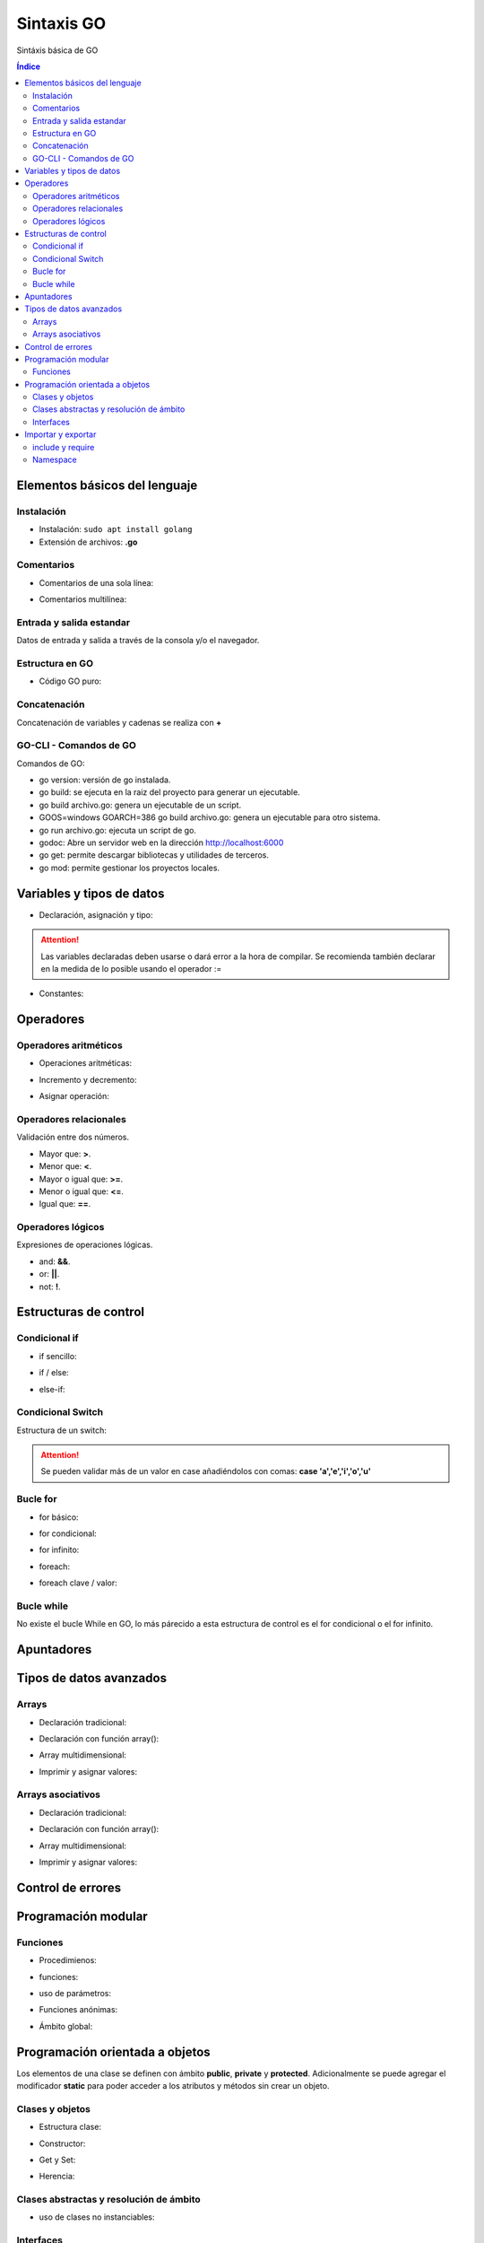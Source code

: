 Sintaxis GO
===========

.. image:: /logos/logo-go.png
    :scale: 30%
    :alt: Logo GO
    :align: center

.. |date| date::
.. |time| date:: %H:%M


Sintáxis básica de GO
  
.. contents:: Índice

Elementos básicos del lenguaje 
##############################

Instalación
***********
* Instalación: ``sudo apt install golang``
* Extensión de archivos: **.go**

Comentarios
***********

* Comentarios de una sola línea: 

.. code-block:: GO
    :linenos:
 
    // Esto es un comentario de una línea

* Comentarios multilínea:

.. code-block:: GO
    :linenos:

    /*
    Comentarios de 
    tipo multilínea 
    */

Entrada y salida estandar
*************************
Datos de entrada y salida a través de la consola y/o el navegador.

.. code-block:: GO 
    :linenos:

    package main

    import "fmt"

    func main(){
        // declarar valor entrada:
        var edad int

        // salida estandar:
        fmt.Print("¿Qué edad tienes?: ")
        
        // entrada estandar:
        fmt.Scan(&edad)

        // impresión con salto de línea:
        fmt.Println("Tienes", edad, "años")

        // Introducir múltiples valores:
        var nombre, apellidoUno, apellidoDos string

        fmt.Print("¿Cómo te llamas?: ")
        fmt.Scanf("%v %v %v", &nombre, &apellidoUno, &apellidoDos)

        fmt.Printf("Te llamas %v %v %v", nombre, apellidoUno, apellidoDos)
    }

Estructura en GO
*****************

* Código GO puro:

.. code-block:: GO
    :linenos:

    package main

    import "fmt"

    // Función principal:
    func main(){
        // imprimir un saludo:
        fmt.Println("Hola a full!")
    }


Concatenación
*************
Concatenación de variables y cadenas se realiza con **+**

.. code-block:: GO 
    :linenos:

    package main

    import "fmt"

    func main(){
        nombre := "Guillermo"

        // concatenar:
        fmt.Println("Me llamo " + nombre)

        // se puede ir agregando variables y dejará espacios:
	    fmt.Println("Hola", "amigo mío, tienes", 33, "años")

        // impresión usando verbos:
        nombre := "Guillermo"
        apellidos := "Granados Gómez"
        edad := 33

        // cada %v devolverá el valor de una variable según el orden:
        fmt.Printf("Te llamas %v %v y tienes %v años", nombre, apellidos, edad)
    }

GO-CLI - Comandos de GO
***********************

Comandos de GO:

* go version: versión de go instalada.
* go build: se ejecuta en la raiz del proyecto para generar un ejecutable.
* go build archivo.go: genera un ejecutable de un script.
* GOOS=windows GOARCH=386 go build archivo.go: genera un ejecutable para otro sistema.
* go run archivo.go: ejecuta un script de go.
* godoc: Abre un servidor web en la dirección http://localhost:6000
* go get: permite descargar bibliotecas y utilidades de terceros.
* go mod: permite gestionar los proyectos locales.

Variables y tipos de datos
##########################

* Declaración, asignación y tipo:

.. code-block:: GO 
    :linenos:

    package main

    import "fmt"

    func main(){
        // declaración, que se puede hacer así o de una vez:
        var otroTexto string
        otroTexto = "Soy otra cadena"
        var numero int = -15
        var numeroSinSimbolo uint = 15
        var decimal float32 = 2.35
        var decimalLargo float64 = 32.23423423
        var booleano bool = true


        // declaracion con operador de inicialización:
        texto := "Cadena de texto \n - separada por una línea"

        fmt.Println(otroTexto)
    }

.. attention::
    Las variables declaradas deben usarse o dará error a la hora de compilar. Se recomienda también declarar en la medida de lo posible usando el operador :=

* Constantes:

.. code-block:: GO
    :linenos:

    package main

    import "fmt"

    func main(){
        // definición de constante:
        const PI = 3.1416
        fmt.Println(PI)

        // definir múltiples constantes:
        const (
            nombre = "Guillermo"
            apellidos = "Granados Gómez"
            edad = 33
        )
        fmt.Print(edad)
    }

Operadores
##########

Operadores aritméticos
**********************

* Operaciones aritméticas:

.. code-block:: GO 
    :linenos:

    package main

    import "fmt"

    func main(){
        suma := 2 + 2
        resta := 2 - 2
        multiplicacion := 2 * 2
        division := 2 / 2
        resto := 2 % 2
    }

* Incremento y decremento:

.. code-block:: GO 
    :linenos:

    package main

    import "fmt"

    func main(){
        numero := 5

        // incremento y decremento:
        numero++
        ++numero
        numero--
        --numero
    }

* Asignar operación:

.. code-block:: GO 
    :linenos:

        package main

    import "fmt"

    func main(){
        numero := 5

        numero += 10
        numero -= 11
        numero *= 2
        numero /= 7
        numero %= 2
    }
    

Operadores relacionales 
***********************
Validación entre dos números.

* Mayor que: **>**.
* Menor que: **<**.
* Mayor o igual que: **>=**.
* Menor o igual que: **<=**.
* Igual que: **==**.

Operadores lógicos 
******************
Expresiones de operaciones lógicas.

* and: **&&**.
* or: **||**.
* not: **!**.

Estructuras de control
######################

Condicional if
**************

* if sencillo:

.. code-block:: GO 
    :linenos:

    package main

    import "fmt"

    func main() {
        var edad int

        fmt.Print("¿Qué edad tienes? \n>>> ")
        fmt.Scan(&edad)

        if edad >= 18 {
            fmt.Println("Eres mayor de edad")
        }
    }


* if / else:

.. code-block:: GO 
    :linenos:

    package main

    import "fmt"

    func main() {
        var edad int

        fmt.Print("¿Qué edad tienes? \n>>> ")
        fmt.Scan(&edad)

        if edad >= 18 {
            fmt.Println("Eres mayor de edad")
        } else {
            fmt.Println("Todavía eres menor de edad")
        }
    }


* else-if:

.. code-block:: GO 
    :linenos:

    package main

    import "fmt"

    func main() {
        var edad int

        fmt.Print("¿Qué edad tienes? \n>>> ")
        fmt.Scan(&edad)

        if edad >= 65 {
            fmt.Println("Eres un anciano")
        } else if edad >= 18 {
            fmt.Println("Eres mayor de edad")
        } else {
            fmt.Println("Todavía eres menor de edad")
        }
    }


Condicional Switch
******************
Estructura de un switch:

.. code-block:: GO 
    :linenos:

    package main

    import "fmt"

    func main() {
        var operacion string

        fmt.Print("¿Qué quieres saber? \n>>> ")
        fmt.Scan(&operacion)

        switch operacion {
        case "nombre":
            fmt.Println("Me llamo Guillermo")
        case "apellidos":
            fmt.Println("Mis apellidos son Granados Gómez")
        case "edad":
            fmt.Println("Tengo 33 años")
        default:
            fmt.Println("No reconozco el comando...")
        }
    }

.. attention::
    Se pueden validar más de un valor en case añadiéndolos con comas: **case 'a','e','i','o','u'**

Bucle for
*********

* for básico:

.. code-block:: GO 
    :linenos:

    package main

    import "fmt"

    func main() {

        for i := 0; i <= 10; i++ {
            fmt.Println("Repetición nº", i)
        }
    }

* for condicional:

.. code-block:: GO 
    :linenos:

    package main

    import "fmt"

    func main() {
        num := 0

        for num <= 10 {
            num++
            fmt.Println("Se ha sumado el número, su valor actual es:", num)
        }
    }

* for infinito:

.. code-block:: GO
    :linenos:

    package main

    import "fmt"

    func main() {
        var repetir string

        repeticion := 0

        for {
            repeticion++

            fmt.Println("Repetición nº", repeticion)

            fmt.Print("¿Repetir otra vez? (s/n): ")
            fmt.Scan(&repetir)

            if repetir == "n" {
                break
            }
        }
    }

* foreach:

.. code-block:: GO 
    :linenos:

    ...

* foreach clave / valor:

.. code-block:: GO 
    :linenos:

    ...

Bucle while
***********
No existe el bucle While en GO, lo más párecido a esta estructura de control es el for condicional o el for infinito.

Apuntadores
###########


Tipos de datos avanzados
########################

Arrays
******

- Declaración tradicional:

.. code-block:: GO 
    :linenos:

    ...

- Declaración con función array():

.. code-block:: GO 
    :linenos:

    ...

- Array multidimensional:

.. code-block:: GO 
    :linenos:

    ...

* Imprimir y asignar valores:

.. code-block:: GO 
    :linenos:

    ...

Arrays asociativos
******************

- Declaración tradicional:

.. code-block:: GO 
    :linenos:

    ...

- Declaración con función array():

.. code-block:: GO 
    :linenos:

    ...

- Array multidimensional:

.. code-block:: GO 
    :linenos:

    ...

- Imprimir y asignar valores:

.. code-block:: GO 
    :linenos:

    ...

Control de errores
##################

.. code-block:: GO
    :linenos:

    ...

Programación modular
####################

Funciones
*********

* Procedimienos:

.. code-block:: GO 
    :linenos:

    ...

* funciones:

.. code-block:: GO 
    :linenos:

    ...

* uso de parámetros:

.. code-block:: GO 
    :linenos:

    ...

* Funciones anónimas:

.. code-block:: GO 
    :linenos:

    ...

* Ámbito global:

.. code-block:: GO 
    :linenos:

    ...

Programación orientada a objetos
################################

Los elementos de una clase se definen con ámbito **public**, **private** y **protected**. 
Adicionalmente se puede agregar el modificador **static** para poder acceder a los atributos y métodos sin crear un objeto.

Clases y objetos
****************

* Estructura clase:

.. code-block:: GO 
    :linenos:

    ...


* Constructor:

.. code-block:: GO 
    :linenos:

    ...

* Get y Set:

.. code-block:: GO 
    :linenos:

    ...

* Herencia:

.. code-block:: GO 
    :linenos:

    ...

Clases abstractas y resolución de ámbito
****************************************

- uso de clases no instanciables:

.. code-block:: GO 
    :linenos:

    ...

Interfaces
**********

.. code-block:: GO 
    :linenos:

    ...

Importar y exportar
###################

include y require
*****************

* Importar archivos GO:

.. code-block:: GO 
    :linenos:

    ...

Namespace
*********

* Exportar (videojuegos.GO):

    .. code-block:: GO 
        :linenos:

        ...
    
    * Importar namespace (index.GO):

    .. code-block:: GO 
        :linenos:

        ...